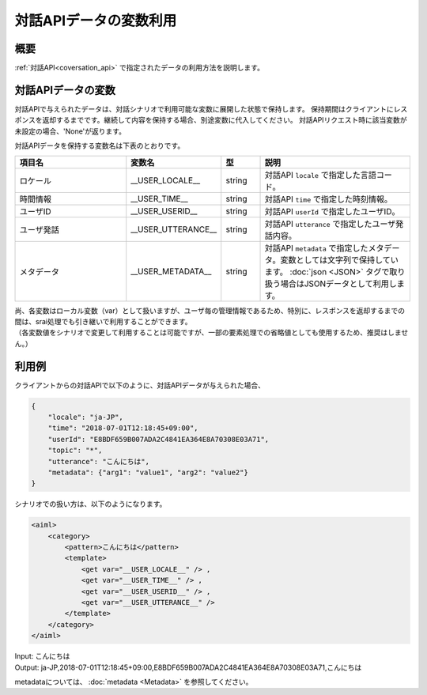 対話APIデータの変数利用
=======================================

概要
----------------------------------------
:ref:`対話API<coversation_api>` で指定されたデータの利用方法を説明します。

対話APIデータの変数
----------------------------------------

対話APIで与えられたデータは、対話シナリオで利用可能な変数に展開した状態で保持します。
保持期間はクライアントにレスポンスを返却するまでです。継続して内容を保持する場合、別途変数に代入してください。
対話APIリクエスト時に該当変数が未設定の場合、'None'が返ります。

対話APIデータを保持する変数名は下表のとおりです。

.. csv-table::
    :header: "項目名","変数名","型","説明"
    :widths: 30,20,10,40

    "ロケール","__USER_LOCALE__","string","対話API ``locale`` で指定した言語コード。"
    "時間情報","__USER_TIME__","string","対話API ``time`` で指定した時刻情報。"
    "ユーザID","__USER_USERID__","string","対話API ``userId`` で指定したユーザID。"
    "ユーザ発話","__USER_UTTERANCE__","string","対話API ``utterance`` で指定したユーザ発話内容。"
    "メタデータ","__USER_METADATA__","string","対話API ``metadata`` で指定したメタデータ。変数としては文字列で保持しています。 :doc:`json <JSON>` タグで取り扱う場合はJSONデータとして利用します。"

| 尚、各変数はローカル変数（var）として扱いますが、ユーザ毎の管理情報であるため、特別に、レスポンスを返却するまでの間は、srai処理でも引き継いで利用することができます。
| （各変数値をシナリオで変更して利用することは可能ですが、一部の要素処理での省略値としても使用するため、推奨はしません。） 

利用例
----------------------------------------

クライアントからの対話APIで以下のように、対話APIデータが与えられた場合、

..  code:: json

    {
        "locale": "ja-JP",
        "time": "2018-07-01T12:18:45+09:00",
        "userId": "E8BDF659B007ADA2C4841EA364E8A70308E03A71",
        "topic": "*",
        "utterance": "こんにちは",
        "metadata": {"arg1": "value1", "arg2": "value2"}
    }

シナリオでの扱い方は、以下のようになります。

.. code:: xml

    <aiml>
        <category>
            <pattern>こんにちは</pattern>
            <template>
                <get var="__USER_LOCALE__" /> ,
                <get var="__USER_TIME__" /> ,
                <get var="__USER_USERID__" /> ,
                <get var="__USER_UTTERANCE__" /> 
            </template>
        </category>
    </aiml>

| Input: こんにちは
| Output: ja-JP,2018-07-01T12:18:45+09:00,E8BDF659B007ADA2C4841EA364E8A70308E03A71,こんにちは

metadataについては、 :doc:`metadata <Metadata>` を参照してください。

